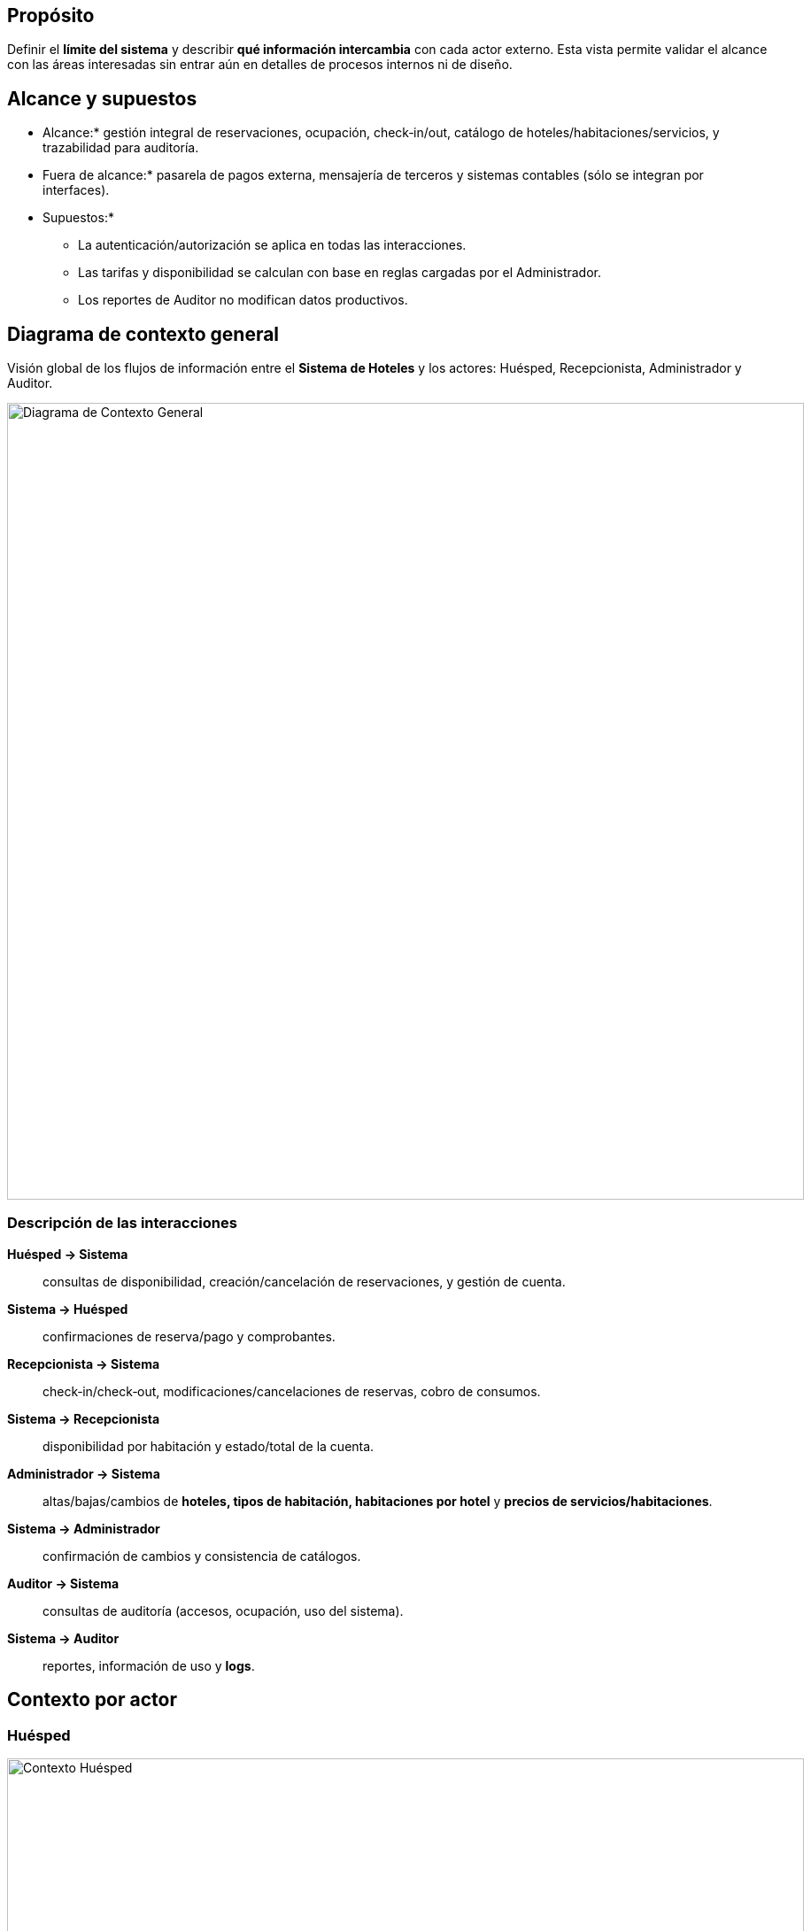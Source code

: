 == Propósito
Definir el *límite del sistema* y describir *qué información intercambia* con cada actor externo.
Esta vista permite validar el alcance con las áreas interesadas sin entrar aún en detalles de procesos internos ni de diseño.

== Alcance y supuestos
* Alcance:* gestión integral de reservaciones, ocupación, check‑in/out, catálogo de hoteles/habitaciones/servicios, y trazabilidad para auditoría.
* Fuera de alcance:* pasarela de pagos externa, mensajería de terceros y sistemas contables (sólo se integran por interfaces).
* Supuestos:*
** La autenticación/autorización se aplica en todas las interacciones.
** Las tarifas y disponibilidad se calculan con base en reglas cargadas por el Administrador.
** Los reportes de Auditor no modifican datos productivos.

== Diagrama de contexto general
Visión global de los flujos de información entre el *Sistema de Hoteles* y los actores:
Huésped, Recepcionista, Administrador y Auditor.

image::Diagrama-contexto-general.png[Diagrama de Contexto General, width=900, align=center]

=== Descripción de las interacciones
*Huésped → Sistema*:: consultas de disponibilidad, creación/cancelación de reservaciones, y gestión de cuenta.
*Sistema → Huésped*:: confirmaciones de reserva/pago y comprobantes.
*Recepcionista → Sistema*:: check‑in/check‑out, modificaciones/cancelaciones de reservas, cobro de consumos.
*Sistema → Recepcionista*:: disponibilidad por habitación y estado/total de la cuenta.
*Administrador → Sistema*:: altas/bajas/cambios de *hoteles, tipos de habitación, habitaciones por hotel* y *precios de servicios/habitaciones*.
*Sistema → Administrador*:: confirmación de cambios y consistencia de catálogos.
*Auditor → Sistema*:: consultas de auditoría (accesos, ocupación, uso del sistema).
*Sistema → Auditor*:: reportes, información de uso y *logs*.

== Contexto por actor

=== Huésped
image::Diagrama-contexto-huesped.png[Contexto Huésped, width=900, align=center]

==== Objetivo
Permitir que el cliente final gestione su estancia de forma autoservicio.

==== Entradas al sistema
* *Consulta de disponibilidad o estado de reservación* (fechas, ocupantes, filtros).
* *Datos de reservación* para crear/confirmar una reserva.
* *Solicitud de cancelación* de reservación.
* *Modificación de cuenta* (datos personales y preferencias).

==== Salidas del sistema
* *Información de disponibilidad/estado* de la reservación.
* *Confirmaciones* (creación, cambios, pagos, cancelaciones).
* *Comprobantes* (confirmación de reserva, cargos pagados).

==== Reglas y consideraciones
* Validaciones de fechas y capacidad por habitación.
* Políticas de cancelación/penalización configuradas por el Administrador.
* Privacidad y protección de datos personales conforme a normativa vigente.

=== Recepcionista
image::Diagrama-contexto-recepcionista.png[Contexto Recepcionista, width=900, align=center]

==== Objetivo
Operar el ciclo de vida presencial de la estancia y cargos asociados.

==== Entradas al sistema
* *Consulta de disponibilidad/estado* de reservación.
* *Realizar check‑in/out* del huésped.
* *Solicitud de cancelación o modificación* de una reservación.
* *Cobro de consumos y servicios* durante la estancia.
* *Reservar habitación con datos de cliente* (captura asistida).

==== Salidas del sistema
* *Disponibilidad de habitaciones* en tiempo real.
* *Estado de la reservación* (vigente, modificada, cancelada, no‑show).
* *Confirmación de check‑in/out, cancelación o modificación*.
* *Total adeudado sumado a la cuenta* del cliente.

==== Reglas y consideraciones
* Control de sobreventa (overbooking) según políticas vigentes.
* Bitácora de cambios para trazabilidad y conciliaciones.
* Cierre de cuenta requiere liquidación de cargos y entregables (llaves, etc.).

=== Administrador
image::Diagrama-contexto-administrador.png[Contexto Administrador, width=900, align=center]

==== Objetivo
Gestionar la configuración maestra del negocio: catálogo y precios.

==== Entradas al sistema
* *Altas, bajas y modificaciones de hoteles*.
* *Altas, bajas y modificaciones de tipos de habitaciones*.
* *Altas, bajas y modificaciones de habitaciones por hotel*.
* *Modificaciones a los precios* de servicios y habitaciones.

==== Salidas del sistema
* *Confirmación de cambios* aplicados.
* *Información consolidada* de hoteles, habitaciones y servicios.

==== Reglas y consideraciones
* Versionado/fechas de vigencia para tarifas y catálogos.
* Validación de integridad referencial (tipo de habitación ↔ hotel ↔ habitación).
* Controles de acceso por rol y registro de actividades administrativas.

=== Auditor
image::Diagrama-contexto-auditor.png[Contexto Auditor, width=900, align=center]

==== Objetivo
Verificar cumplimiento, uso correcto del sistema y trazabilidad.

==== Entradas al sistema
* *Consulta de reportes* y métricas.
* *Consulta de ocupación por hotel* (histórica y actual).
* *Consulta de accesos* al sistema (autenticaciones, acciones relevantes).

==== Salidas del sistema
* *Reportes del sistema* (operativos y de cumplimiento).
* *Información de uso de hoteles* (ocupación, cancelaciones, no‑show, etc.).
* *Logs del sistema* para seguimiento de eventos críticos.


// =========================
// 1. Contexto y Alcance del Sistema
// =========================
== 1. Contexto y Alcance del Sistema

=== 1.1 Visión del Sistema
El *Sistema de Reservaciones de la Cadena Hotelera* es una plataforma centralizada que integra en tiempo real la gestión de inventario (hoteles, tipos y unidades de habitación), tarifas dinámicas, reservaciones con pago, y operaciones de recepción (check‑in/out), ofreciendo una experiencia fluida al huésped y controles de administración y auditoría robustos. La visión es transformar la gestión de reservaciones de un *costo operativo* a una *ventaja competitiva*, posibilitando *precios dinámicos* y políticas de *overbooking controlado* por tipo de habitación, y garantizando *consistencia y trazabilidad* de extremo a extremo.

El sistema se centra en: (a) *confianza y consistencia* —evitar dobles cobros y dobles reservaciones aún bajo alta concurrencia—; (b) *usabilidad operativa* —que recepcionistas novatos completen tareas con mínima capacitación—; y (c) *observabilidad* —métricas, registros y seguimiento transaccional—. Con ello se incrementa la ocupación y los ingresos, se reduce la curva de aprendizaje del personal y se eleva la satisfacción del cliente.

=== 1.2 Alcance
*Funcionalidades principales de la versión inicial:*

* *Búsqueda y consulta de disponibilidad* mínima para iniciar la reservación.
* *Reservación con pago en línea* (autorización y confirmación atómicas) y *cancelación* según política.
* *Operaciones de recepción:* check‑in, check‑out y cambio de habitación.
* *Registro de consumos y servicios* asociados a la estancia.
* *Administración de catálogos y políticas:* hoteles, habitaciones, tipos de habitación, tarifas por día y overbooking.
* *Backoffice básico* para operación centralizada.

*Restricciones y supuestos relevantes:*

* Canales de venta: web y app móvil oficiales.
* Modelo de pago: *pago completo al reservar*.
* Política de inventario: *overbooking* objetivo del 10% por tipo y fecha (con controles de no‑venta accidental).
* Consistencia fuerte en operaciones de cobro/confirmación de reserva (priorizar exactitud sobre latencia extrema).
* RDBMS como base transaccional para prevenir dobles cargos y doble asignación de inventario.

*Resultados esperados y métricas de calidad (meta):*

* *Confirmación de reserva* con latencias P95 ≤ 2.5 s y P99 ≤ 4.0 s bajo picos especificados; *consultas de disponibilidad* P95 ≤ 500 ms a 300 QPS.
* *Flujo de reserva ≤ 5 pasos* con mensajes de error claros.
* *Usabilidad en recepción:* 90% de éxito tras ~10 min de instrucción por tarea.

=== 1.3 Audiencia del documento
Este documento está dirigido a:

* *Equipo de producto* (definición de alcance y prioridades).
* *Arquitectura y desarrollo* (insumos para impulsores arquitectónicos y decisiones de diseño).
* *Operaciones e infraestructura* (requisitos de desempeño, resiliencia y observabilidad).
* *Seguridad y cumplimiento* (lineamientos de privacidad y controles de acceso).
* *Áreas de negocio* (administración de precios, políticas y catálogos) y *auditoría*.

El contenido establece un *lenguaje común* para alinear objetivos, responsabilidades y expectativas entre estas áreas.

=== 1.4 Glosario
* *Huésped:* Cliente final que consulta, reserva, paga y cancela.
* *Recepcionista:* Personal de hotel que opera check‑in/out y gestiona cargos/consumos.
* *Administrador (Backoffice):* Rol que gestiona catálogos, tarifas y políticas.
* *Auditor:* Rol que consulta reportes, ocupación y *logs* para trazabilidad y cumplimiento.
* *Disponibilidad:* Conjunto de opciones de habitación/tarifa factibles para fechas dadas, considerando inventario y políticas.
* *Overbooking:* Política deliberada de sobreventa controlada por tipo de habitación, aplicada para maximizar ocupación sin sobreventa accidental.
* *Política de cancelación:* Reglas de cargos o ventanas de cancelación sin penalización.
* *Retención de inventario:* Bloqueo temporal/definitivo de unidades al crear/confirmar una reserva.
* *Confirmación atómica:* Tratamiento transaccional de cobro y confirmación como un solo resultado consistente (todo‑o‑nada).
* *Consistencia de precios:* Garantía de que el precio mostrado al inicio es el mismo cobrado al finalizar.
* *Observabilidad:* Conjunto de métricas, registros y trazas que permiten entender el comportamiento del sistema.


// =========================
// 2. Justificación y Diseño (alto nivel)
// =========================
== 2.1 Planteamiento del problema
Actualmente, cada hotel utiliza o heredó soluciones locales y heterogéneas para administrar reservaciones. Esto produce *inconsistencias de inventario*, *errores de asignación* y *doble cobro o doble confirmación* en escenarios de concurrencia, además de dificultar el *control centralizado* y la *operación estandarizada* en la cadena. La limitada observabilidad complica el diagnóstico de incidentes y la mejora continua. Asimismo, la curva de aprendizaje de herramientas no unificadas ralentiza la capacitación del personal de recepción y expone a errores operativos.

La oportunidad de negocio consiste en *unificar* la gestión de reservaciones en una *plataforma centralizada y robusta*, con *precios dinámicos* y *políticas de overbooking* controladas, para *maximizar ocupación e ingresos* manteniendo *confianza transaccional*. Al ofrecer una experiencia de reserva *directa* y *en tiempo real* al huésped, y una operación *intuitiva* para recepción, la cadena convierte la función de reservaciones en un *motor de valor*: reduce pérdidas por errores, agiliza la operación, aporta trazabilidad auditable y habilita decisiones de precio/ocupación desde un único punto. En términos técnicos, la solución debe eliminar condiciones de carrera en la asignación de inventario, garantizar *idempotencia* en pagos y confirmaciones, y proporcionar *métricas y *logs* de extremo a extremo. Con ello se asegura que el *precio mostrado* coincida *exactamente* con el *precio cobrado*, que *cada intento de pago* se procese una sola vez, y que *toda transacción* deje rastro verificable para auditoría. Esta combinación de *confiabilidad*, *eficiencia operativa* y *observabilidad* permite escalar de forma predecible ante picos de demanda sin sacrificar la consistencia.

== 2.2 Alcance y propósito del diseño
El propósito del diseño es *formalizar las fronteras* del sistema y especificar *qué preocupa* a cada parte interesada (*stakeholder*) para derivar los *impulsores arquitectónicos* que guiarán decisiones posteriores.

=== Stakeholders principales y sus *concerns*

*Huésped (web/app)*::
* *Experiencia fluida y confiable:* flujo corto (≤ 5 pasos) con mensajes claros.
* *Precio consistente:* el importe mostrado al inicio debe ser idéntico al cobrado.
* *Disponibilidad en tiempo real* y confirmación inmediata con comprobante.
* *Privacidad y seguridad* de datos personales y de pago.

*Recepcionista (hotel)*::
* *Usabilidad operativa:* completar check‑in/out con ~10 minutos de instrucción por tarea.
* *Rapidez en consulta de disponibilidad* y estado de reservaciones.
* *Gestión de cambios* (cambios de habitación, extensiones, cancelaciones) con trazabilidad.
* *Prevención de sobreventa* y soporte para *overbooking* controlado.

*Administrador (cadena/hotel)*::
* *Control centralizado* de tarifas diarias y políticas de overbooking desde un solo punto.
* *Integridad referencial* del catálogo (hotel ↔ tipo ↔ habitación) y versionado/vigencia de tarifas.
* *Observabilidad y gobierno de datos:* reportes de ocupación, cancelaciones y desempeño.

*Auditoría*::
* *Trazabilidad* completa de transacciones (reservas, pagos, cambios).
* *Reportes de cumplimiento* y acceso a *logs* con inmutabilidad.

*Pasarela de pago (tercero)*::
* *Idempotencia* de cobros y conciliación de referencias.
* *Manejo de fallos* y reintentos sin duplicidad.

*Sistemas externos (contabilidad, mensajería)*::
* *Integración desacoplada* por interfaces estables.
* *Garantía de entrega* y *evitación de efectos colaterales* ante reenvíos.

=== Fronteras del sistema (*scope* del diseño)

*Dentro del límite:*

* Servicios de *inventario y tarifas* (consulta y administración).
* *Disponibilidad* y *motor de reglas* para políticas de reserva/cancelación/overbooking.
* *Orquestación de reserva* (retención de inventario + pago + confirmación atómica).
* *Gestión de estancia* (check‑in/out, cambios, consumos).
* *Backoffice* (catálogos, tarifas, políticas) y *auditoría/observabilidad* (métricas, *logs*, trazas).

*Fuera del límite (por integración):*

* *Pasarela de pagos* (autorización/captura, antifraude) —se usa por API segura.
* *Mensajería de terceros* (correo/SMS/push) para notificaciones.
* *Sistemas contables* y de *fidelidad* —por interfaces asíncronas o batch.

=== Impulsores arquitectónicos derivados

* *Confiabilidad transaccional:* evitar dobles cobros/dobles reservas → requiere *idempotencia* end‑to‑end, llaves de *idempotency*, y transacciones que unan *retención de inventario* con *confirmación de pago* (todo‑o‑nada).
* *Aislamiento de concurrencia:* control integrado en disponibilidad/confirmación para evitar condiciones de carrera, *locks* o comparaciones‑y‑intercambio optimistas, y *lease* temporal del inventario.
* *Consistencia de precios:* congelar cotización por ventana breve y validar que *precio mostrado = precio cobrado* al confirmar; firma de cotización.
* *Rendimiento predecible:* objetivos de P95/P99 para confirmación y P95 para disponibilidad; *back‑pressure* y degradación controlada ante picos.
* *Observabilidad y auditoría:* correlación de transacciones, *trace IDs* por flujo, tableros de latencia/errores, y *event sourcing* o *journaling* selectivo para cambios críticos.
* *Usabilidad operativa:* interfaces guiadas, validaciones en contexto, *shortcuts* y accesibilidad; *undo/redo* seguro para operaciones de recepción donde aplique.
* *Seguridad y cumplimiento:* controles por rol, *least privilege*, cifrado en tránsito y reposo, manejo de PII y retención de datos según normativa.

=== Criterios de aceptación de alto nivel

* *Disponibilidad en tiempo real* y confirmación con comprobante en ≤ 4 s (P99) bajo condiciones pico definidas.
* *Cero incidentes* de doble cobro o doble reservación en producción (medido mensualmente).
* *90%* de recepcionistas novatos completan check‑in/out sin asistencia tras ~10 min de instrucción.
* *Trazabilidad completa* de cada reserva y cobro (desde solicitud hasta confirmación/cancelación), con *logs* y métricas consultables por auditoría.

=== Riesgos y mitigaciones (alto nivel)

* *Picos de demanda no previstos:* aplicar *auto‑scaling*, *circuit breakers* y colas para amortiguar ráfagas; estrategias de *rate limiting* por actor.
* *Curva de aprendizaje mayor a la esperada:* diseño centrado en tareas, asistencia contextual y entrenamiento en *sandbox*.
* *Dependencia de terceros (pasarela):* tiempos de espera y reintentos con *timeouts* configurables, *dead‑letter queues* y conciliación diferida.

=== Métricas de éxito (operacionales y de producto)

* Confirmación P95/P99, disponibilidad P95, tasa de abandonos del flujo, errores por paso, *SLOs* y *SLIs* por servicio.
* Indicadores de negocio: ocupación, ingresos por habitación disponible, cancelaciones/no‑shows, y tiempo medio de capacitación en recepción.

=== Supuestos y dependencias del diseño

* Reglas de negocio de tarifas/cancelaciones son *insumos configurables* provistos por negocio.
* La pasarela de pagos proporciona *webhooks* confiables para conciliación y reembolsos.
* Las estimaciones de carga (QPS/TPS) son punto de partida; el diseño contemplará *márgenes de escalabilidad* y *pruebas de estrés* regulares.


